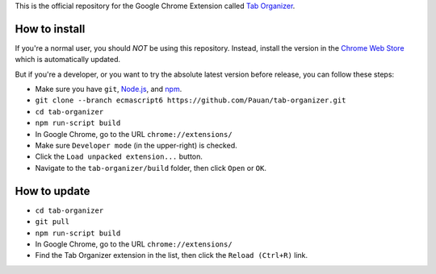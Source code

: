 This is the official repository for the Google Chrome Extension called `Tab Organizer <https://chrome.google.com/webstore/detail/tab-organizer/gbaokejhnafeofbniplkljehipcekkbh>`_.

How to install
==============

If you're a normal user, you should *NOT* be using this repository. Instead, install the version in the `Chrome Web Store <https://chrome.google.com/webstore/detail/tab-organizer/gbaokejhnafeofbniplkljehipcekkbh>`_ which is automatically updated.

But if you're a developer, or you want to try the absolute latest version before release, you can follow these steps:

* Make sure you have ``git``, `Node.js <http://nodejs.org/>`_, and `npm <https://www.npmjs.com/>`_.
* ``git clone --branch ecmascript6 https://github.com/Pauan/tab-organizer.git``
* ``cd tab-organizer``
* ``npm run-script build``
* In Google Chrome, go to the URL ``chrome://extensions/``
* Make sure ``Developer mode`` (in the upper-right) is checked.
* Click the ``Load unpacked extension...`` button.
* Navigate to the ``tab-organizer/build`` folder, then click ``Open`` or ``OK``.

How to update
=============

* ``cd tab-organizer``
* ``git pull``
* ``npm run-script build``
* In Google Chrome, go to the URL ``chrome://extensions/``
* Find the Tab Organizer extension in the list, then click the ``Reload (Ctrl+R)`` link.
